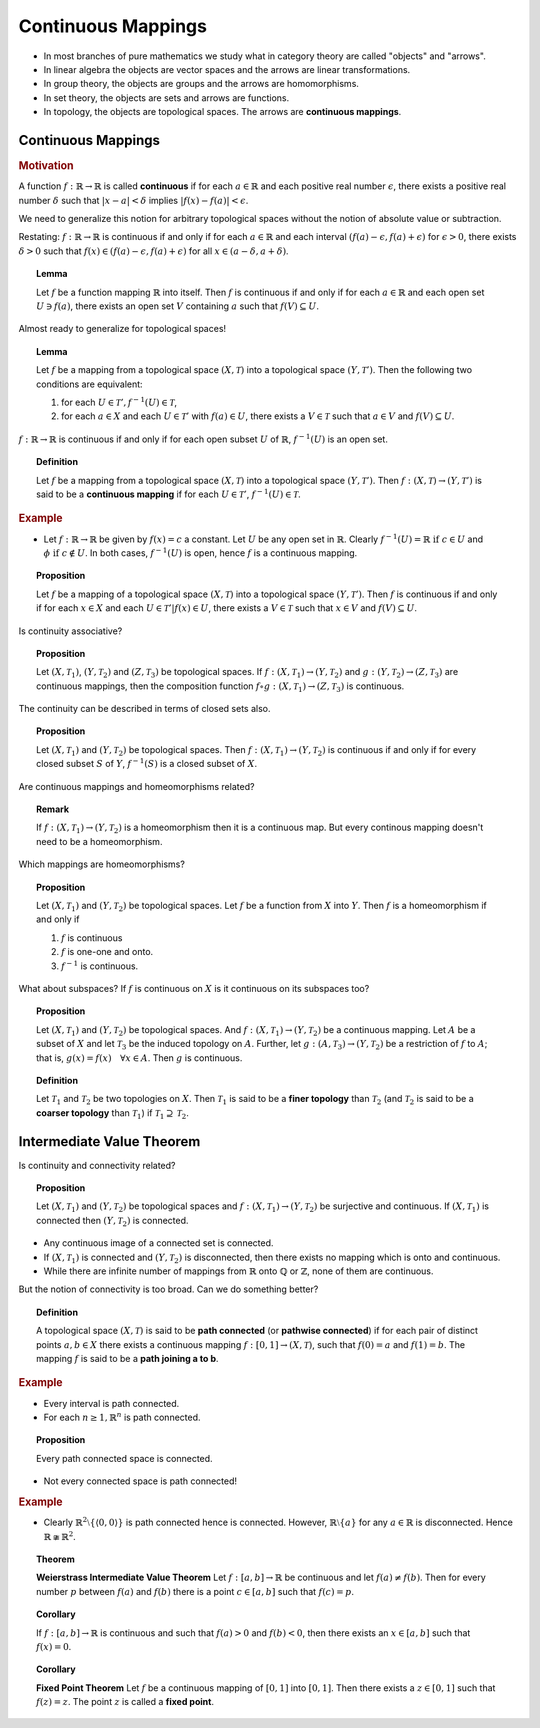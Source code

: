 Continuous Mappings
=============================


* In most branches of pure mathematics we study what in category theory are called 
  "objects" and "arrows".
  
* In linear algebra the objects are vector spaces and the arrows are linear transformations.
* In group theory, the objects are groups and the arrows are homomorphisms.
* In set theory, the objects are sets and arrows are functions.
* In topology, the objects are topological spaces. The arrows are **continuous mappings**.


Continuous Mappings
------------------------------

.. rubric:: Motivation

A function :math:`f: \mathbb{R} \rightarrow \mathbb{R}` is called **continuous** if
for each :math:`a \in \mathbb{R}` and each positive real number :math:`\epsilon`, 
there exists a positive real number :math:`\delta` such that :math:`|x - a| < \delta`
implies :math:`|f(x) - f(a)| < \epsilon`.
 
We need to generalize this notion for arbitrary topological spaces without the notion
of absolute value or subtraction.


Restating: :math:`f: \mathbb{R} \rightarrow \mathbb{R}` is continuous if and
only if for each :math:`a \in \mathbb{R}` and each interval 
:math:`(f(a) - \epsilon, f(a) + \epsilon)` for :math:`\epsilon > 0`, there
exists :math:`\delta > 0` such that :math:`f(x) \in (f(a) - \epsilon, f(a) + \epsilon)`
for all :math:`x \in (a - \delta, a + \delta)`.


.. topic:: Lemma

    Let :math:`f` be a function mapping :math:`\mathbb{R}` into itself. Then
    :math:`f` is continuous if and only if for each :math:`a \in \mathbb{R}`
    and each open set :math:`U \ni f(a)`, there exists an open set :math:`V`
    containing :math:`a` such that :math:`f(V) \subseteq U`. 
    
Almost ready to generalize for topological spaces!
    
.. topic:: Lemma

    Let :math:`f` be a mapping from a topological space :math:`(X, \mathcal{T})`
    into a topological space :math:`(Y, \mathcal{T}')`. Then the following
    two conditions are equivalent:
    
    #. for each :math:`U \in \mathcal{T}', f^{-1}(U) \in \mathcal{T}`, 
    
    #. for each :math:`a \in X` and each :math:`U \in \mathcal{T}'` with
       :math:`f(a) \in U`, there exists a :math:`V \in \mathcal{T}` such that
       :math:`a \in V` and :math:`f(V) \subseteq U`.
   
:math:`f: \mathbb{R} \rightarrow \mathbb{R}` is continuous if and only if
for each open subset :math:`U` of :math:`\mathbb{R}`, :math:`f^{-1}(U)` is
an open set.

.. index:: continuous mapping; topology

.. topic:: Definition

    Let :math:`f` be a mapping from a topological space :math:`(X, \mathcal{T})`
    into a topological space :math:`(Y, \mathcal{T}')`. Then 
    :math:`f : (X, \mathcal{T}) \rightarrow (Y, \mathcal{T}')` is
    said to be a **continuous mapping** if for each :math:`U \in \mathcal{T}'`,
    :math:`f^{-1}(U) \in \mathcal{T}`.


.. rubric:: Example

* Let :math:`f: \mathbb{R} \rightarrow \mathbb{R}` be given by :math:`f(x) = c` 
  a constant.  Let :math:`U` be any open set in :math:`\mathbb{R}`. Clearly
  :math:`f^{-1}(U) = \mathbb{R} \text{ if } c \in U` and :math:`\phi \text{ if } c \notin U`.
  In both cases, :math:`f^{-1}(U)` is open, hence :math:`f` is a continuous mapping.
  

.. topic:: Proposition

    Let :math:`f` be a mapping of a topological space :math:`(X, \mathcal{T})` into
    a topological space :math:`(Y, \mathcal{T}')`. Then :math:`f` is continuous if
    and only if for each :math:`x \in X` and each :math:`U \in \mathcal{T}' | f(x) \in U`,
    there exists a :math:`V \in \mathcal{T}` such that :math:`x \in V` and 
    :math:`f(V) \subseteq U`.
    
Is continuity associative?
    
.. topic:: Proposition

    Let :math:`(X, \mathcal{T}_1)`, :math:`(Y, \mathcal{T}_2)` and 
    :math:`(Z, \mathcal{T}_3)` be topological spaces. If 
    :math:`f : (X, \mathcal{T}_1) \rightarrow (Y, \mathcal{T}_2)`
    and :math:`g : (Y, \mathcal{T}_2) \rightarrow (Z, \mathcal{T}_3)`
    are continuous mappings, then the composition function
    :math:`f \circ g : (X, \mathcal{T}_1)\rightarrow (Z, \mathcal{T}_3)`
    is continuous.
    
The continuity can be described in terms of closed sets also.

.. topic:: Proposition
    
    Let :math:`(X, \mathcal{T}_1)` and :math:`(Y, \mathcal{T}_2)`
    be topological spaces. Then 
    :math:`f : (X, \mathcal{T}_1) \rightarrow (Y, \mathcal{T}_2)`
    is continuous if and only if for every closed subset :math:`S` 
    of :math:`Y`, :math:`f^{-1}(S)` is a closed subset of :math:`X`.
    
Are continuous mappings and homeomorphisms related? 
    
.. topic:: Remark

    If :math:`f : (X, \mathcal{T}_1) \rightarrow (Y, \mathcal{T}_2)`
    is a homeomorphism then it is a continuous map. But every
    continous mapping doesn't need to be a homeomorphism.
    
Which mappings are homeomorphisms?
    
.. topic:: Proposition

    Let :math:`(X, \mathcal{T}_1)` and :math:`(Y, \mathcal{T}_2)`
    be topological spaces. Let :math:`f` be a function from
    :math:`X` into :math:`Y`. Then :math:`f` is a homeomorphism
    if and only if 
    
    #. :math:`f` is continuous
    #. :math:`f` is one-one and onto.
    #. :math:`f^{-1}` is continuous.
    
What about subspaces? If :math:`f` is continuous on :math:`X` is it
continuous on its subspaces too?
    
.. topic:: Proposition

    Let :math:`(X, \mathcal{T}_1)` and :math:`(Y, \mathcal{T}_2)`
    be topological spaces. And 
    :math:`f : (X, \mathcal{T}_1) \rightarrow (Y, \mathcal{T}_2)`
    be a continuous mapping.
    Let :math:`A` be a subset of :math:`X` and let :math:`\mathcal{T}_3`
    be the induced topology on :math:`A`. 
    Further, let :math:`g : (A, \mathcal{T}_3) \rightarrow (Y, \mathcal{T}_2)`
    be a restriction of :math:`f` to :math:`A`; that is, 
    :math:`g(x) = f(x) \quad \forall x \in A`. Then :math:`g` is continuous.
    
.. index:: finer topology
.. index:: coarser topology
    
.. topic:: Definition

    Let :math:`\mathcal{T}_1` and :math:`\mathcal{T}_2` be two topologies
    on :math:`X`. Then :math:`\mathcal{T}_1` is said to be a **finer topology**
    than :math:`\mathcal{T}_2` (and :math:`\mathcal{T}_2` is said
    to be a **coarser topology** than :math:`\mathcal{T}_1`) if 
    :math:`\mathcal{T}_1 \supseteq \mathcal{T}_2`.
    
Intermediate Value Theorem
------------------------------------------

Is continuity and connectivity related? 

.. topic:: Proposition

    Let :math:`(X, \mathcal{T}_1)` and :math:`(Y, \mathcal{T}_2)`
    be topological spaces and 
    :math:`f : (X, \mathcal{T}_1) \rightarrow (Y, \mathcal{T}_2)`
    be surjective and continuous.
    If :math:`(X, \mathcal{T}_1)` is connected then :math:`(Y, \mathcal{T}_2)`
    is connected.
    
    
* Any continuous image of a connected set is connected.
* If :math:`(X, \mathcal{T}_1)` is connected and :math:`(Y, \mathcal{T}_2)`
  is disconnected, then there exists no mapping which is onto and continuous.
  
* While there are infinite number of mappings from :math:`\mathbb{R}` onto
  :math:`\mathbb{Q}` or :math:`\mathbb{Z}`, none of them are continuous.

But the notion of connectivity is too broad. Can we do something better? 
  
.. index:: path connected

.. topic:: Definition

    A topological space :math:`(X, \mathcal{T})` is said to be
    **path connected** (or **pathwise connected**) 
    if for each pair of distinct points 
    :math:`a,b \in X` there exists a continuous mapping
    :math:`f:[0,1] \rightarrow (X, \mathcal{T})`, such that
    :math:`f(0) = a` and :math:`f(1) = b`. The mapping
    :math:`f`  is said to be a **path joining a to b**.
    
.. rubric:: Example

* Every interval is path connected.

* For each :math:`n \geq 1, \mathbb{R}^n` is path connected.

.. topic:: Proposition

    Every path connected space is connected.
    
* Not every connected space is path connected!

.. rubric:: Example

* Clearly :math:`\mathbb{R}^2 \setminus \{\langle 0, 0 \rangle \}` is path connected
  hence is connected. However, :math:`\mathbb{R} \setminus \{a\}` for any :math:`a \in \mathbb{R}`
  is disconnected. Hence :math:`\mathbb{R} \ncong \mathbb{R}^2`.
  
.. index:: weierstrass intermediate value theorem

.. topic:: Theorem

    **Weierstrass Intermediate Value Theorem** Let :math:`f: [a,b] \rightarrow \mathbb{R}`
    be continuous and let :math:`f(a) \neq f(b)`. Then for every number :math:`p` between
    :math:`f(a)` and :math:`f(b)` there is a point :math:`c \in [a,b]` such that
    :math:`f(c) = p`.


.. topic:: Corollary

    If :math:`f: [a,b] \rightarrow \mathbb{R}` is continuous and such that
    :math:`f(a) > 0` and :math:`f(b) < 0`, then there exists an :math:`x \in [a,b]`
    such that :math:`f(x) = 0`.
    
.. index:: fixed point theorem
    
.. topic:: Corollary

    **Fixed Point Theorem** Let :math:`f` be a continuous mapping of
    :math:`[0,1]` into :math:`[0,1]`.  Then there exists a :math:`z \in [0,1]`
    such that :math:`f(z) = z`. The point :math:`z` is called a **fixed point**.